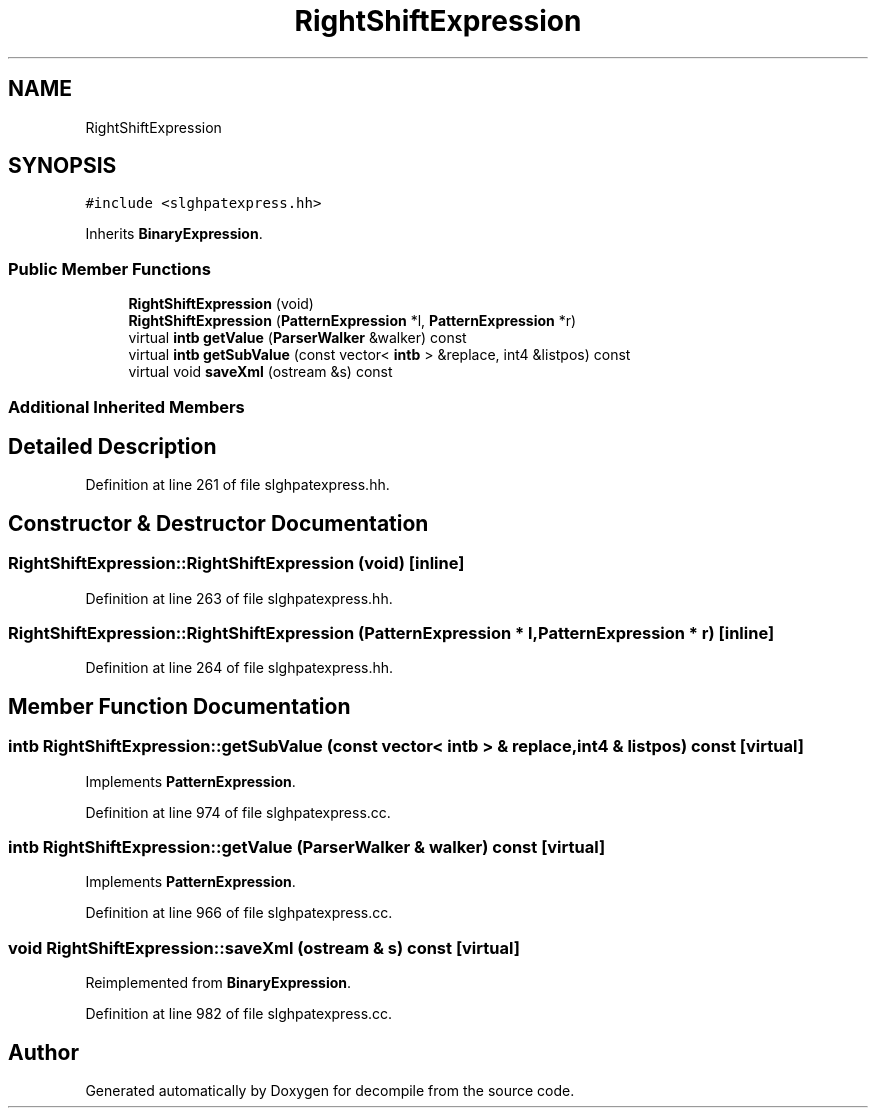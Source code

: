 .TH "RightShiftExpression" 3 "Sun Apr 14 2019" "decompile" \" -*- nroff -*-
.ad l
.nh
.SH NAME
RightShiftExpression
.SH SYNOPSIS
.br
.PP
.PP
\fC#include <slghpatexpress\&.hh>\fP
.PP
Inherits \fBBinaryExpression\fP\&.
.SS "Public Member Functions"

.in +1c
.ti -1c
.RI "\fBRightShiftExpression\fP (void)"
.br
.ti -1c
.RI "\fBRightShiftExpression\fP (\fBPatternExpression\fP *l, \fBPatternExpression\fP *r)"
.br
.ti -1c
.RI "virtual \fBintb\fP \fBgetValue\fP (\fBParserWalker\fP &walker) const"
.br
.ti -1c
.RI "virtual \fBintb\fP \fBgetSubValue\fP (const vector< \fBintb\fP > &replace, int4 &listpos) const"
.br
.ti -1c
.RI "virtual void \fBsaveXml\fP (ostream &s) const"
.br
.in -1c
.SS "Additional Inherited Members"
.SH "Detailed Description"
.PP 
Definition at line 261 of file slghpatexpress\&.hh\&.
.SH "Constructor & Destructor Documentation"
.PP 
.SS "RightShiftExpression::RightShiftExpression (void)\fC [inline]\fP"

.PP
Definition at line 263 of file slghpatexpress\&.hh\&.
.SS "RightShiftExpression::RightShiftExpression (\fBPatternExpression\fP * l, \fBPatternExpression\fP * r)\fC [inline]\fP"

.PP
Definition at line 264 of file slghpatexpress\&.hh\&.
.SH "Member Function Documentation"
.PP 
.SS "\fBintb\fP RightShiftExpression::getSubValue (const vector< \fBintb\fP > & replace, int4 & listpos) const\fC [virtual]\fP"

.PP
Implements \fBPatternExpression\fP\&.
.PP
Definition at line 974 of file slghpatexpress\&.cc\&.
.SS "\fBintb\fP RightShiftExpression::getValue (\fBParserWalker\fP & walker) const\fC [virtual]\fP"

.PP
Implements \fBPatternExpression\fP\&.
.PP
Definition at line 966 of file slghpatexpress\&.cc\&.
.SS "void RightShiftExpression::saveXml (ostream & s) const\fC [virtual]\fP"

.PP
Reimplemented from \fBBinaryExpression\fP\&.
.PP
Definition at line 982 of file slghpatexpress\&.cc\&.

.SH "Author"
.PP 
Generated automatically by Doxygen for decompile from the source code\&.
